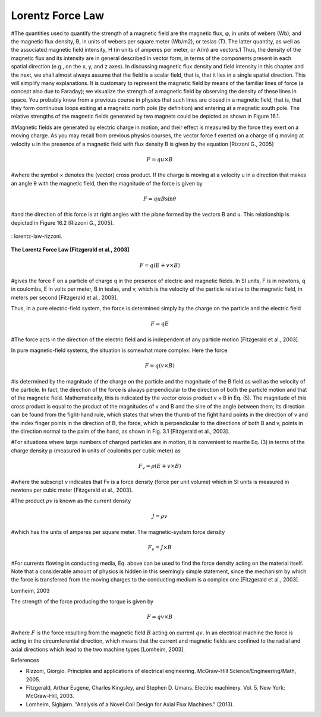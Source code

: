 Lorentz Force Law
*****************

#The quantities used to quantify the strength of a magnetic field are the magnetic flux, φ, in units of webers (Wb); and the magnetic flux density, B, in units of webers per square meter (Wb/m2), or teslas (T). The latter quantity, as well as the associated magnetic field intensity, H (in units of amperes per meter, or A/m) are vectors.1 Thus, the density of the magnetic flux and its intensity are in general described in vector form, in terms of the components present in each spatial direction (e.g., on the x, y, and z axes). In discussing magnetic flux density and field intensity in this chapter and the next, we shall almost always assume that the field is a scalar field, that is, that it lies in a single spatial direction. This will simplify many explanations. It is customary to represent the magnetic field by means of the familiar lines of force (a concept also due to Faraday); we visualize the strength of a magnetic field by observing the density of these lines in space. You probably know from a previous course in physics that such lines are closed in a magnetic field, that is, that they form continuous loops exiting at a magnetic north pole (by definition) and entering at a magnetic south pole. The relative strengths of the magnetic fields generated by two magnets could be depicted as shown in Figure 16.1. 
 
#Magnetic fields are generated by electric charge in motion, and their effect is measured by the force they exert on a moving charge. As you may recall from previous physics courses, the vector force f exerted on a charge of q moving at velocity u in the presence of a magnetic field with flux density B is given by the equation [Rizzoni G., 2005]

.. math::

    F = qu\times B

#where the symbol × denotes the (vector) cross product. If the charge is moving at a velocity u in a direction that makes an angle θ with the magnetic field, then the magnitude of the force is given by

.. math::

    F=quB\sin{\theta}

#and the direction of this force is at right angles with the plane formed by the vectors B and u. This relationship is depicted in Figure 16.2 [Rizzoni G., 2005].

.. figure:: ../img/lorentz-law-rizzoni.png
    :align: center
    :scale: 100 %
    :name: lorentz-law-rizzoni

    : lorentz-law-rizzoni.

**The Lorentz Force Law [Fitzgerald et al., 2003]**

.. math::

    F = q (E+v\times B)

#gives the force F on a particle of charge q in the presence of electric and magnetic fields. In SI units, F is in newtons, q in coulombs, E in volts per meter, B in teslas, and v, which is the velocity of the particle relative to the magnetic field, in meters per second [Fitzgerald et al., 2003].

Thus, in a pure electric-field system, the force is determined simply by the charge on the particle and the electric field

.. math::

    F = qE

#The force acts in the direction of the electric field and is independent of any particle motion [Fitzgerald et al., 2003].

In pure magnetic-field systems, the situation is somewhat more complex. Here the force

.. math::

    F = q( v\times B )

#is determined by the magnitude of the charge on the particle and the magnitude of the B field as well as the velocity of the particle. In fact, the direction of the force is always perpendicular to the direction of both the particle motion and that of the magnetic field. Mathematically, this is indicated by the vector cross product v × B in Eq. (5). The magnitude of this cross product is equal to the product of the magnitudes of v and B and the sine of the angle between them; its direction can be found from the fight-hand rule, which states that when the thumb of the fight hand points in the direction of v and the index finger points in the direction of B, the force, which is perpendicular to the directions of both B and v, points in the direction normal to the palm of the hand, as shown in Fig. 3.1 [Fitzgerald et al., 2003]. 
 
#For situations where large numbers of charged particles are in motion, it is convenient to rewrite Eq. (3) in terms of the charge density p (measured in units of coulombs per cubic meter) as

.. math::

    F_v = \rho (E+v\times B)

#where the subscript v indicates that Fv is a force density (force per unit volume) which in SI units is measured in newtons per cubic meter [Fitzgerald et al., 2003]. 

#The product :math:`\rho v` is known as the current density

.. math::

    J = \rho v

#which has the units of amperes per square meter. The magnetic-system force density

.. math::

    F_v = J\times B

#For currents flowing in conducting media, Eq. above can be used to find the force density acting on the material itself. Note that a considerable amount of physics is hidden in this seemingly simple statement, since the mechanism by which the force is transferred from the moving charges to the conducting medium is a complex one [Fitzgerald et al., 2003].

Lomheim, 2003

The strength of the force producing the torque is given by

.. math::

    F = qv\times B

#where :math:`F` is the force resulting from the magnetic field :math:`B` acting on current :math:`qv`. In an electrical machine the force is acting in the circumferential direction, which means that the current and magnetic fields are confined to the radial and axial directions which lead to the two machine types [Lomheim, 2003].

References

- Rizzoni, Giorgio. Principles and applications of electrical engineering. McGraw-Hill Science/Engineering/Math, 2005.
- Fitzgerald, Arthur Eugene, Charles Kingsley, and Stephen D. Umans. Electric machinery. Vol. 5. New York: McGraw-Hill, 2003.
- Lomheim, Sigbjørn. "Analysis of a Novel Coil Design for Axial Flux Machines." (2013).
